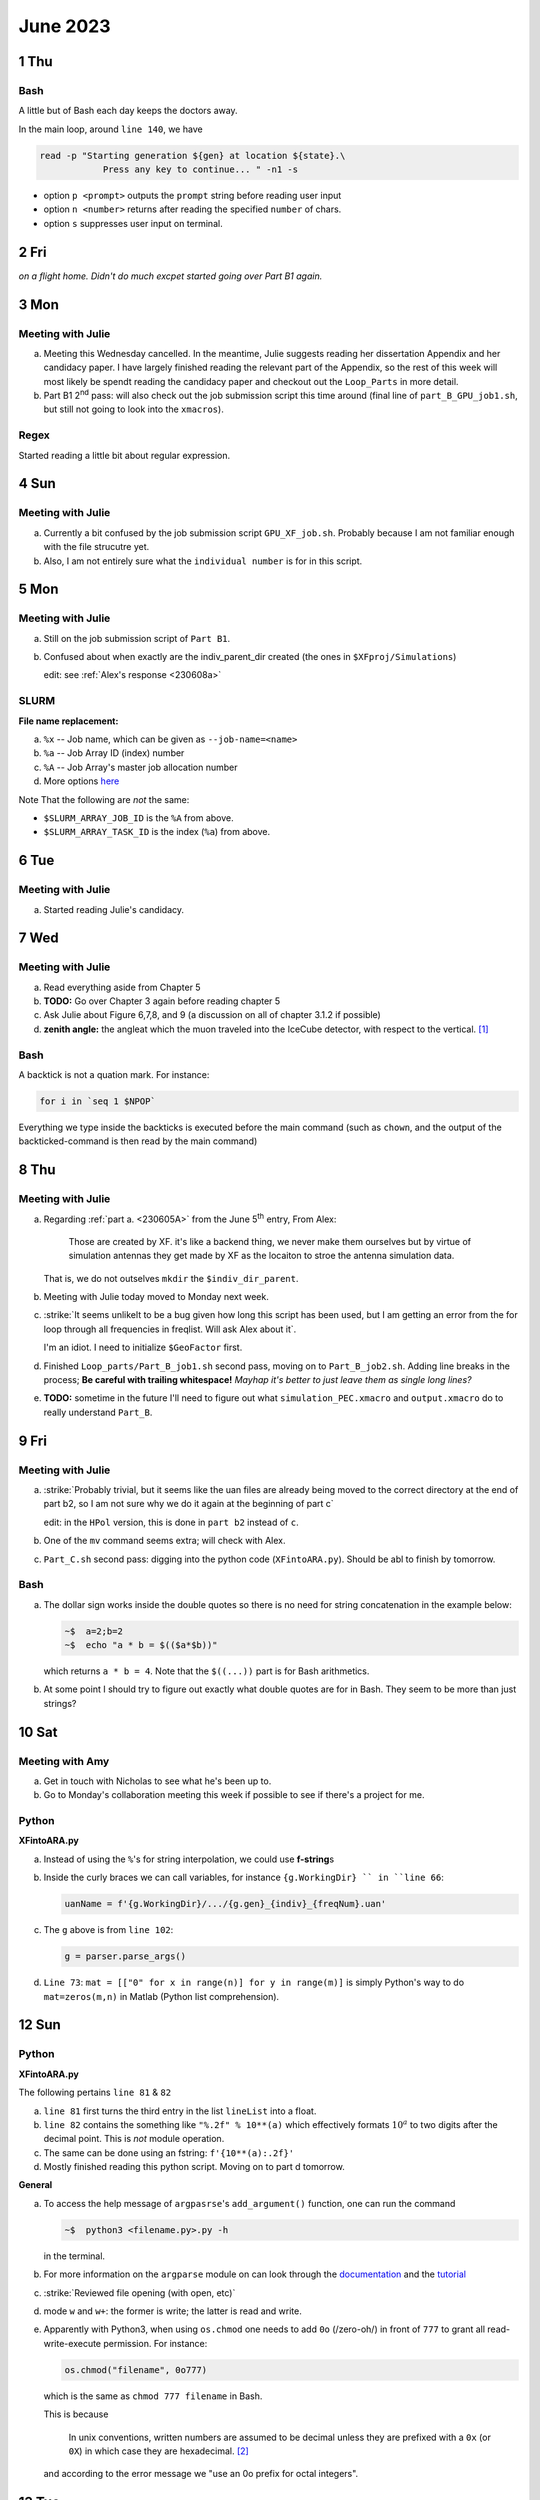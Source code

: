 June 2023
===========

1 Thu
-----
Bash
^^^^

A little but of Bash each day keeps the doctors away.

In the main loop, around ``line 140``, we have

.. code-block:: Bash

    read -p "Starting generation ${gen} at location ${state}.\
                Press any key to continue... " -n1 -s
            
*   option ``p <prompt>`` outputs the ``prompt`` string before reading user
    input
*   option ``n <number>`` returns after reading the specified ``number`` of 
    chars.
*   option ``s`` suppresses user input on terminal.



2 Fri
-----
*on a flight home. Didn't do much excpet started going over Part B1 again.*



3 Mon
-----
Meeting with Julie
^^^^^^^^^^^^^^^^^^
a.  Meeting this Wednesday cancelled. In the meantime, Julie suggests reading
    her dissertation Appendix and her candidacy paper. I have largely finished
    reading the relevant part of the Appendix, so the rest of this week will 
    most likely be spendt reading the candidacy paper and checkout out the 
    ``Loop_Parts`` in more detail.
b.  Part B1 2\ :sup:`nd` pass: will also check out the job submission script 
    this time around (final line of ``part_B_GPU_job1.sh``, but still not
    going to look into the ``xmacros``).


Regex
^^^^^
Started reading a little bit about regular expression.



4 Sun
-----
Meeting with Julie
^^^^^^^^^^^^^^^^^^

a.  Currently a bit confused by the job submission script ``GPU_XF_job.sh``.
    Probably because I am not familiar enough with the file strucutre yet.
b.  Also, I am not entirely sure what the ``individual number`` is for in this
    script.



5 Mon
------
Meeting with Julie
^^^^^^^^^^^^^^^^^^

.. _230605A:

a.  Still on the job submission script of ``Part B1``.
b.  Confused about when exactly are the indiv_parent_dir created (the ones in
    ``$XFproj/Simulations``)
    
    edit: see :ref:`Alex's response <230608a>`


SLURM
^^^^^
**File name replacement:**

a.  ``%x`` -- Job name, which can be given as ``--job-name=<name>``
b.  ``%a`` -- Job Array ID (index) number
c.  ``%A`` -- Job Array's master job allocation number
d.  More options `here <https://slurm.schedmd.com/sbatch.html#SECTION_%3CB%3Efil
    ename-pattern%3C/B%3E>`_

Note That the following are *not* the same:

*   ``$SLURM_ARRAY_JOB_ID`` is the ``%A`` from above.
*   ``$SLURM_ARRAY_TASK_ID`` is the index (``%a``) from above.



6 Tue
------
Meeting with Julie
^^^^^^^^^^^^^^^^^^
a.  Started reading Julie's candidacy.



7 Wed
------
Meeting with Julie
^^^^^^^^^^^^^^^^^^
a.  Read everything aside from Chapter 5
b.  **TODO:** Go over Chapter 3 again before reading chapter 5
c.  Ask Julie about Figure 6,7,8, and 9 (a discussion on all of chapter 3.1.2 if
    possible)
d.  **zenith angle:** the angleat which the muon traveled into the IceCube 
    detector, with respect to the vertical. [#f1]_


Bash
^^^^
A backtick is not a quation mark. For instance:

.. code-block:: Bash

    for i in `seq 1 $NPOP`

Everything we type inside the backticks is executed before the main command
(such as ``chown``, and the output of the backticked-command is then read by
the main command)



8 Thu
------
Meeting with Julie
^^^^^^^^^^^^^^^^^^

.. _230608a:

a.  Regarding :ref:`part a. <230605A>` from the June 5\ :sup:`th` entry, From
    Alex:

        Those are created by XF. it's like a backend thing, we never make them
        ourselves but by virtue of simulation antennas they get made by XF as
        the locaiton to stroe the antenna simulation data.
    
    That is, we do not outselves ``mkdir`` the ``$indiv_dir_parent``.
b.  Meeting with Julie today moved to Monday next week.
c.  :strike:`It seems unlikelt to be a bug given how long this script has been
    used, but I am getting an error from the for loop through all frequencies
    in freqlist. Will ask Alex about it`.

    I'm an idiot. I need to initialize ``$GeoFactor`` first.
d.  Finished ``Loop_parts/Part_B_job1.sh`` second pass, moving on to
    ``Part_B_job2.sh``. Adding line breaks in the process; **Be careful with
    trailing whitespace!** *Mayhap it's better to just leave them as single 
    long lines?*
e.  **TODO:** sometime in the future I'll need to figure out what 
    ``simulation_PEC.xmacro`` and ``output.xmacro`` do to really understand
    ``Part_B``.



9 Fri
------
Meeting with Julie
^^^^^^^^^^^^^^^^^^
a.  :strike:`Probably trivial, but it seems like the uan files are already 
    being moved to the correct directory at the end of part b2, so I am not sure
    why we do it again at the beginning of part c`

    edit: in the ``HPol`` version, this is done in ``part b2`` instead of ``c``.
b.  One of the ``mv`` command seems extra; will check with Alex.
c.  ``Part_C.sh`` second pass: digging into the python code (``XFintoARA.py``).
    Should be abl to finish by tomorrow.


Bash
^^^^
a.  The dollar sign works inside the double quotes so there is no need for 
    string concatenation in the example below:

    ..  code-block:: Bash

        ~$  a=2;b=2
        ~$  echo "a * b = $(($a*$b))"
    
    which returns ``a * b = 4``. Note that the ``$((...))`` part is for Bash
    arithmetics.
b.  At some point I should try to figure out exactly what double quotes are for
    in Bash. They seem to be more than just strings?



10 Sat
------
Meeting with Amy
^^^^^^^^^^^^^^^^
a.  Get in touch with Nicholas to see what he's been up to.
b.  Go to Monday's collaboration meeting this week if possible to see if there's
    a project for me.


Python
^^^^^^
**XFintoARA.py**

a.  Instead of using the ``%``'s for string interpolation, we could use 
    **f-string**\ s
b.  Inside the curly braces we can call variables, for instance ``{g.WorkingDir}
    `` in ``line 66``:

    ..  code-block:: python
        
        uanName = f'{g.WorkingDir}/.../{g.gen}_{indiv}_{freqNum}.uan'
    
c.  The ``g`` above is from ``line 102``:

    ..  code-block:: python
        
        g = parser.parse_args()
    
d.  ``Line 73``: ``mat = [["0" for x in range(n)] for y in range(m)]`` is simply
    Python's way to do ``mat=zeros(m,n)`` in Matlab (Python list comprehension).



12 Sun
------
Python
^^^^^^
**XFintoARA.py**

The following pertains ``line 81`` & ``82``

a.  ``line 81`` first turns the third entry in the list ``lineList`` into a
    float.
b.  ``line 82`` contains the something like ``"%.2f" % 10**(a)`` which
    effectively formats :math:`10^a` to two digits after the decimal point.
    This is *not* module operation.
c.  The same can be done using an fstring: ``f'{10**(a):.2f}'``
d.  Mostly finished reading this python script. Moving on to part d tomorrow.

**General**

a.  To access the help message of ``argpasrse``'s ``add_argument()`` function,
    one can run the command 

    ..  code-block:: Bash

        ~$  python3 <filename.py>.py -h

    in the terminal.
b.  For more information on the ``argparse`` module on can look through the 
    `documentation <https://docs.python.org/3/library/argparse.html>`_ 
    and the `tutorial <https://towardsdatascience.com/
    a-simple-guide-to-command-line-arguments-with-argparse-6824c30ab1c3>`_

c.  :strike:`Reviewed file opening (with open, etc)`
d.  mode ``w`` and ``w+``: the former is write; the latter is read and write.
e.  Apparently with Python3, when using ``os.chmod`` one needs to add 
    ``0o`` (/zero-oh/) in front of ``777`` to grant all read-write-execute
    permission. For instance:

    ..  code-block:: python

        os.chmod("filename", 0o777)

    which is the same as ``chmod 777 filename`` in Bash.

    This is because
    
        In unix conventions, written numbers are assumed to be decimal unless
        they are prefixed with a ``0x`` (or ``0X``) in which case they are
        hexadecimal. [#f2]_
    
    and according to the error message we "use an 0o prefix for octal integers".



13 Tue
------
Meeting with Julie
^^^^^^^^^^^^^^^^^^
a.  Meeting with Julie today didn't happen.
b.  Around ``line 24`` of ``Part_D1_Array.sh`` the comment says to "make a 
    directory to hold the AraSim output and error files *for each generation*"
    but it seems like we are only the directory for the zeroth generation?


Bash
^^^^
a.  Option ``-e`` of ``sed`` allows for multiple commands at once. For instance,
    
    ..  code-block:: Bash
        
        sed -e "s/world/universe/" -e "s/hello/goodbye/" ./temp > ./newtemp

    first replaces the word "world" in ``temp`` with "universe" and then "hello"
    with "goodbye" and then pipes these changes to a new file ``newtemp``.



14 Wed
------
Meeting with Julie
^^^^^^^^^^^^^^^^^^
a.  Continuing ``Part_D1`` second pass.
b.  Looking into the job submission script ``Batch_Jobbs/AraSimCall_Array.sh``
c.  Sort of annoying, but it seems like SLURM directives simply cannot be
    broken into multiple lines with backslash, so I'll just leave them.
d.  :strike:`what do num and seed in AraSimCall_Array.sh refer to?`

    ``Seed`` is defined at the very beginning of the main loop and passed to the 
    scripts along the way. See page 155 (Appendix A) of Julie's dissertation.
e.  Note: haven't looked into ``setup.txt`` yet.



15 Thu
------
AraSim Job Submission Script
^^^^^^^^^^^^^^^^^^^^^^^^^^^^
a.  ``Seeds`` is the number of AraSim jobs of an individual, so ``num`` on 
    ``line 15`` is essentially just (ignoring the pesky index issue)
    `` index`` divided by ``seeds``.

.. _num:

b.  As an example, consider some ``task 33`` in a job array. Suppose ``Seeds``
    is ``8``; that is, for each antenna, we do 8 AraSim runs. Since 
    :math:`33-1=32` divided by 8 is 4, and then we add one to finally get 5,
    ``num`` in this case is 5. In other words, ``task 33`` is a task for antenna
    **num**\ ber 5.
c.  Similarly, right below ``num``, ``seed`` refers to the "seed index" for that
    particular antenna. Continuing with the example in item :ref:`b <num>`
    above, ``task 33`` will be seed number 1 of antenna 5 (start counting from
    1, as usual)
d.  Pretty sure ``line 16``

    ..  code-block:: Bash

        echo a_${num}_${seed}.txt
    
    is unnecessary, and the file name being ``echo``\ ed is probably a typo as
    well?
e.  ``Line 18`` also seems extra? It seems like we are not using this directory
    anymore?
f.  ``Line 19`` is likely the line that says "run AraSim" (with the appropriate
    setup and parameters) and then redirecting the output of the run to the 
    (loal) scratch space of the cluster, ie. ``$TMPDIR``. (see `OSC
    documentation <https://www.osc.edu/supercomputing/storage-environment-at-osc/
    available-file-systems>`_
    on parallel and local scratch space. Basicallly, ``$TMPDIR`` is the fastest.
g.  ``Line 26`` is like another ``SaveState`` file.
h.  ``Line 30-33`` move the AraSim output files from the scratch space back to 
    the directories under ``GE60``.


Meeting with Julie
^^^^^^^^^^^^^^^^^^
a.  Meeting with Julie today rescheduled to same time tomorrow.
b.  Finished going through the job submission script; back to ``Part_D1``.
c.  Skipping the ``debug_mode`` of ``Part_D1`` for now.
d.  Changed ``line 98`` and ``99`` of ``Part_D1`` to use ``$WorkingDir`` to
    shorten the lines.



16 Fri
------
Birefringence Resources from Justin
^^^^^^^^^^^^^^^^^^^^^^^^^^^^^^^^^^^
a.  `Amy's paper <https://arxiv.org/abs/2110.09015>`_.
b.  `Paper by a collaborator <https://arxiv.org/abs/1910.01471>`_ who studies 
    the birefringence in ice.
c.  "[A] `decent paper <https://link.springer.com/article/10.1007/
    s00371-011-0619-2>`_ on the theory, but it's a little math heavy."


Meeting with Julie
^^^^^^^^^^^^^^^^^^
**Notes from today's meeting**

a.  ``HPol`` -- I will probably be using AraSim as is, without having to modify
    its code.
b.  Dylan built the PUEO software by modifying PAEA. Julie has a `to-do 
    <https://docs.google.com/document/d/1eLbgvZvcfbJkLJnHPSlomfYT9rpCON7jTh2-
    ccYhGiA/edit>`_ list of instructions for him to do it which she will modify
    and send to me. (edit: `link <https://docs.google.com/document/d/
    1lViJQt9CQBYx5mOYceYGyqeWISUxZRO0ziyPo5tp_gE/edit>`_)
c.  Birefringence -- Julie said that it sounds like what Amy wants is for 
    ``HPol`` to be optimized for birefringence (?), but I don't need to worry
    about learning all about birefringence for now, since I will mainly just be 
    working on scripts of the Loop.
d.  Charged current interaction (something like :math:`\nu + N \to l + X` where
    :math:`nu` is (anti)neutrino of some *flavor* :math:`l`):
    The leptons people see are usually muon muons because those are much more
    stabler than tau (longer lifetime). We don't see electrons either because
    they just get reabsorbed immediately into the ice atoms. (Consequently, 
    muons produce tracks whereas the other two create spheres.)
e.  Julie recommends Dick, Chris Hirata, and Antonio Boveia for candidacy.

**Second pass over the Loop continued**

a.  Continuing with ``Part_D1_Array.sh``.
b.  As reported a few weeks ago on Slack, ``line 116`` will never be executed.
    Alex set the impossible condition to keep the code as legacy, but I think
    I'll just comment it out.
c.  Finished ``Part_D1``, moving on to ``Part_D2``.


Bash
^^^^
a.  Be sure not to include whitespace when assigning values to variables in 
    Bash. For instance, ``a = 3`` is wrong.
b.  Example usage of ``expr``:

    .. code-block:: Bash

        totPop=$( expr $NPOP \* $Seeds )
    
    *Note the whitespace! it matters here whether or not there are spaces around
    the multiplication operator.*
c.  But what is the difference between ``expr`` and simply using double
    parentheses? For instance ``totPop=$(( $NPOP * $Seeds ))``?
    Also, in this case it seems like Bash doesn't care as much about the
    whitespace around ``*``?



17 Sat
------
Meeting with Julie
^^^^^^^^^^^^^^^^^^
``Part_D2_Array.sh`` **second pass**

a.  Might be able to shortern ``Line 22``:

    .. code-block:: Bash

        nFiles=$(ls -1 --file-type ../AraSimConfirmed | grep -v '/$' | wc -l)

    using just ``ls | wc -l``. Will test this tomorrow.
b.  Option ``1`` (one) above of ``ls`` "[forces] output ot be one entry per
    line."
c.  ``--file-type`` makes it so that all the directories end with a ``/``, and
    soft links end with a ``@``, etc. Files don't have anything attaached to
    them. [#f3]_
d.  Thus, as an example, inside ``$WorkingDir/Run_Outputs/2023_02_20_Symmetric_
    Run``, if we issue ``ls`` we get ::

         2023_02_20_Symmetric_Run.xf  Fitness_Scores_RG.png  uan_files
         Antenna_Images               FScorePlot2D.png       Veffectives_RG.png
         AraOut                       Gain_Plots             Veff_plot.png
         AraSimConfirmed              Generation_Data        Violin_Plot.png
         AraSim_Errors                GPUFlags               XF_Errors
         AraSimFlags                  Root_Files             XFGPUOutputs
         AraSim_Outputs               runDate.txt            XF_Outputs
         Evolution_Plots              run_details.txt

    whereas with ``ls -1`` we have ::
    
        2023_02_20_Symmetric_Run.xf
        Antenna_Images
        AraOut
        AraSimConfirmed
        AraSim_Errors
        AraSimFlags
        AraSim_Outputs
        Evolution_Plots
        Fitness_Scores_RG.png
        FScorePlot2D.png
        Gain_Plots
        Generation_Data
        GPUFlags
        Root_Files
        runDate.txt
        run_details.txt
        uan_files
        Veffectives_RG.png
        Veff_plot.png
        Violin_Plot.png
        XF_Errors
        XFGPUOutputs
        XF_Outputs

    And finally, with ``ls -1 --file-type`` (on OSC, not on macOS), we get ::

        2023_02_20_Symmetric_Run.xf/
        Antenna_Images/
        AraOut/
        AraSimConfirmed/
        AraSim_Errors/
        AraSimFlags/
        AraSim_Outputs/
        Evolution_Plots/
        Fitness_Scores_RG.png
        FScorePlot2D.png
        Gain_Plots/
        Generation_Data/
        GPUFlags/
        Root_Files/
        runDate.txt
        run_details.txt
        uan_files/
        Veffectives_RG.png
        Veff_plot.png
        Violin_Plot.png
        XF_Errors/
        XFGPUOutputs/
        XF_Outputs/

e.  option ``v`` of ``grep`` means "invert-match", which acts like a ``not``\ 
    -gate. It selects all entires that do not match. In this case, we are trying
    to match all entries that has a forward slash ``/`` right before the end-of
    -line character ``$``. That is, we are trying to match all the directories.
    And then, ``v`` makes sure that we select everything that is *not* a
    directory, ie. files. Finally, we pipe it to ``wc -l`` to count the number
    of lines as usual to get the **number of (ordinary) files**.

f.  Will check with Alex to see if we really need to be this careful. In
    ``Part_B_GPU_job2_asym_array.sh`` ``line 56`` it seems like we decided to 
    simply use ``ls | wc -l``, which is much cleaner and readable.



18 Sun
------
Meeting with Julie
^^^^^^^^^^^^^^^^^^
``Part_D2_Array.sh`` **second pass continued**

Regarding the ``for`` loop around ``line 28``, consider the following script:

.. code-block:: Bash

    #!/bin/bash
    cd ~/Desktop/temp

    for file in *
    do 
        echo $file
    done

If there is *no* file inside ``temp/``, then the output would be ``*``. This is
what the comment aounrd ``line 32`` is taling about.



19 Mon
------
Bash
^^^^
a.  We can break a line inside double quotes. For example, the following is
    legal

    .. code-block:: Bash

        #!/bin/bash
        pat="/users/PAS2137/unmovingcastle/temp"
        out_name=$pat/%x.out
        err_name=$pat/%x.error
        sbatch --job-name=whatever --output=$out_name --error=$err_name a.sh
    
b.  Normally we don't even need the backslash if we are just ``echo``\ ing the
    stuff that is inside the double quotes. But if we are going to access the 
    path later with ``$pat`` then it appears that the backslash *is* necessary.
c.  ``wait`` waits for a process to finish.
    ``sleep`` sleeps for a certain number seconds.


Meeting with Julie
^^^^^^^^^^^^^^^^^^
``Part_D2_Array.sh`` **second pass continued**

a.  Used ``$WorkingDir`` to shorten ``line 60`` & ``line 61``.
b.  The final ``if`` block is effectively a comment, so I'll comment it out.
c.  Finished ``Part_D2_Array.sh``.



20 Tue
------
Meeting with Julie
^^^^^^^^^^^^^^^^^^
``Part_E_Asym.sh`` **second pass**

The curly braces around ``${10}`` ``${11}`` and ``${12}`` are **necessary**.



21 Wed
------
Meeting with Julie
^^^^^^^^^^^^^^^^^^
``Part_E_Asym.sh`` **second pass**

a.  To understand the ``for`` block around ``line 37``, consider the following
    example:

    ..  code-block:: Bash

        for i in `seq 1 4`
        do
            InputFiles="${InputFiles}out${i}.txt "
        done
        echo $InputFiles

b.  The output of the above is ``out1.txt out2.txt out3.txt out4.txt``.

c.  **TODO:** haven't looked into ``fitnessFunction_ARA.cpp`` yet.
d.  Why is ``Veff_Plotting.py`` still in this part and not moved to ``Part_F``?
    (``line 75``)



22 Thu
------
Meeting with Julie
^^^^^^^^^^^^^^^^^^

Meeting with Julie today moved to tomorrow.

``Part_E_Asym.sh`` **second pass continued**

a.  Commented out ``line 109: cd Antenna_Performance_Metric`` because the next
    25 lines have already been commented out so there's no need.
b.  **TODO:** look in ``Data_Generators/gensData_asym.py``.
c.  Commented out ``line 144: cd $WorkingDir/Antenna_Performance_Metric``
    because the subsequent command have already been commented out.
d.  **Be very careful with trailing whitespace when using backslash** ``\`` to
    break a line. For example consider ``line 160``

    ..  code-block:: Bash

        cd AraOut_${gen}_${i}_${j}.txt \
          $WorkingDir/Run_Outputs/$RunName/AraOut/AraOut_${gen}/AraOut...

    If we add a space after ``\``, notice that the syntax highlighting color 
    changes in VScode and this space *will* cause a bug, because what this line
    does is duplicating the source file and then naming the target `` `` 
    (blank); that is, the target file name is simply a whitespace, because the
    backslash in this case is used to escape the whitespace.
e.  Went through ``Part_E``; looking into the Python and C++ scripts called by
    this part.



23 Fri
------
Meeting with Julie
^^^^^^^^^^^^^^^^^^
**Notes from today's meeting**

a.  Contact Ryan and Alex to see what has bee ndone on the HPol GA.
b.  Ask what genese to evolve for the initial check.
c.  Are we planning on making an entirely new software package for HPol or do we
    want it to be ``if else`` switch in the ``VPol`` software?
d.  Contact Alex and Nicholas to see what they have been doing related to 
    ``XF``.
e.  Check the `instructions <https://docs.google.com/document/d/1lViJQt9CQBYx5m
    OYceYGyqeWISUxZRO0ziyPo5tp_gE/edit>`_; can ask Alex or Julie
f. Go to ``step 1`` of the instruction above.


``Part_A`` **second pass**

a.  :strike:`Actually I accidentally skipped Part_A when I started the second
    pass, so I will finish going through this again before I look into the GA.`
b.  ``Line 25``: the condition can never be true because ``NSECTIONS`` is either
    1 or 2 but never 0. **TODO:** check this with Alex.
c.  :strike:`Looking into Latest_Asym_GA.cpp now. The plan is eventually to
    convert the GA in python.` edit: dropped this for now; GA is staying in C++
    for now.


``Latext_Asym_GA.cpp``
a.  ``Line 72`` function header for ``new_tournament`` contains a typo.



25 Sun
------
Meeting with Julie
^^^^^^^^^^^^^^^^^^

a.  Created ``Latest_Asym_GA.py`` under ``$WorkingDir/GA/``. This is an
    attempt to translate the C++ program into Pyhon. 

    Edit: dropped this for now.
b.  Neat `introduction on C++ <https://shengyu7697.github.io/std-vector/>`_
    ``vector`` (in traditional Chinese).
c.  Passing by value and passing by reference `comparison
    <https://www.geeksforgeeks.org/passing-vector-function-cpp/>`_
d.  Pointer and reference `introduction and comparison
    <https://www.geeksforgeeks.org/pointers-vs-references-cpp/>`_
e.  Appending ``f`` to a number makes it a float; otherwise, it is a double.
    So to properly declare a float variable, we write ``float a = 2.0f`` for
    example.
f.  Mostly went through the function declarations and global variables.



26 Mon
------
Meeting with Julie
^^^^^^^^^^^^^^^^^^
``Latest_Asym_GA.cpp``

a.  `An introduction 
    <https://blog.gtwang.org/programming/cpp-random-number-generator-and-pro
    bability-distribution-tutorial/>`_ on ``default_random_engine``.
b.  Not sure why we need to ``seed`` twice (around ``line 300``). Actually,
    I am not sure why we use both ``default_random_engine`` and ``rand``.

    Edit: checkout ``Shared-Code/GA`` on `Github
    <https://github.com/osu-particle-astrophysics/Shared-Code>`_.
    ``Latest_Asym_GA.cpp`` is an old script. The GA on Github is maintained and
    much cleaner.



27 Tue
------
Meeting with Julie
^^^^^^^^^^^^^^^^^^
``Latest_Asym_GA.cpp``

a.  Currently on ``line 340``, reviewing ``<vector>``.
b.  Consider the following

    .. code-block:: C++

        vector<float> fitness (NPOP,0.0f);
    
    This creates a ``vector`` of size ``NPOP`` and initializes every entry to 
    be ``0.0`` (``floats``).
c.  In Python, ``fitness = np.zeroes((a,b))`` creates a matrix of size ``a`` by
    ``b`` and initializes the matrix to zeros.
d.  ``np.round`` returns a ``numpy`` double but simply ``round`` returns and 
    ``int``. We can check this with the ``type()`` function (eg. ``type(round(
    59.5))``)
e.  **TODO:** Ask Ryan or Alex why we write to ``generator.csv``.
f.  **TODO:** Clean up the inner most loop (``NVAR``) tomorrow. The way the 
    tripple loop is used is sort of ugly.



28 Wed
------
Meeting with Alex
^^^^^^^^^^^^^^^^^
``Part_E_Asym.sh`` **second pass continued**

a.  Current `genetic algorithm repository
    <https://github.com/osu-particle-astrophysics/Shared-Code/tree/main>`_
b.  Are we planning on making an entirely new software package for ``HPol`` or
    do we want it to be an ``if-else`` switch in the ``VPol`` software?

    Edit: switch.
c.  Contact Alex and Nicholas to see what they have been doing related to 
    ``XF``.
    
    Edit: see `sample model
    <http://radiorm.physics.ohio-state.edu/elog/GENETIS/210>`_. ``HPol XF``
    progress has been a bit slow so it would help if I can learn ``XF``.
d.  Plan:

    *   :strike:`Finish what I started, which is to translate Latest_Asym_GA.cpp
        as a way to learn GA while reviewing both C++ and Python`

        Edit: dropped the translation for now.
    *   Once done, look into the current GA repo.
    *   Start learning ``XF`` once I return to Columbus.
    *   Long-term plan: learn to navigate ``AraSim``.



29 Thu
------
Meeting with Julie
^^^^^^^^^^^^^^^^^^

a.  No lecture-style meetings remaining.


GA
^^^

a.  Started adding ``HPol`` scripts, pushing to the ``Shared-Code``
    `repository <https://github.c
    om/osu-particle-astrophysics/Shared-Code/tree/main>`_.



30 Fri
------
HPol Work
^^^^^^^^^^^^^

**Loop**

a.  Created a `repo
    <https://github.com/osu-particle-astrophysics/GENETIS_HPol>`_ to house HPol
    stuff. Might be a good time for a third pass?



..  rubric:: Reference

..  [#f1] Rosenau, Kristin. `Quality Cuts & Event Simulation 
    <https://user-web.icecube.wisc.edu/~krosenau/index.html>`_
..  [#f2] wallyk on `octal digit 0 permission  
    <https://stackoverflow.com/questions/32729309/%20what-is-the-purpose-of-the-octal-digit-0-permission>`_
..  [#f3] ArchLinuxTux on `file type 
    <https://stackoverflow.com/questions/51952975/what-is-the-purpose%20-of-file-type-in-ls-command>`_